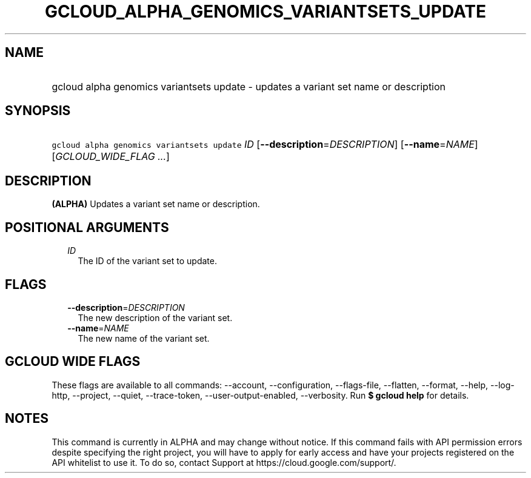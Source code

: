 
.TH "GCLOUD_ALPHA_GENOMICS_VARIANTSETS_UPDATE" 1



.SH "NAME"
.HP
gcloud alpha genomics variantsets update \- updates a variant set name or description



.SH "SYNOPSIS"
.HP
\f5gcloud alpha genomics variantsets update\fR \fIID\fR [\fB\-\-description\fR=\fIDESCRIPTION\fR] [\fB\-\-name\fR=\fINAME\fR] [\fIGCLOUD_WIDE_FLAG\ ...\fR]



.SH "DESCRIPTION"

\fB(ALPHA)\fR Updates a variant set name or description.



.SH "POSITIONAL ARGUMENTS"

.RS 2m
.TP 2m
\fIID\fR
The ID of the variant set to update.


.RE
.sp

.SH "FLAGS"

.RS 2m
.TP 2m
\fB\-\-description\fR=\fIDESCRIPTION\fR
The new description of the variant set.

.TP 2m
\fB\-\-name\fR=\fINAME\fR
The new name of the variant set.


.RE
.sp

.SH "GCLOUD WIDE FLAGS"

These flags are available to all commands: \-\-account, \-\-configuration,
\-\-flags\-file, \-\-flatten, \-\-format, \-\-help, \-\-log\-http, \-\-project,
\-\-quiet, \-\-trace\-token, \-\-user\-output\-enabled, \-\-verbosity. Run \fB$
gcloud help\fR for details.



.SH "NOTES"

This command is currently in ALPHA and may change without notice. If this
command fails with API permission errors despite specifying the right project,
you will have to apply for early access and have your projects registered on the
API whitelist to use it. To do so, contact Support at
https://cloud.google.com/support/.

